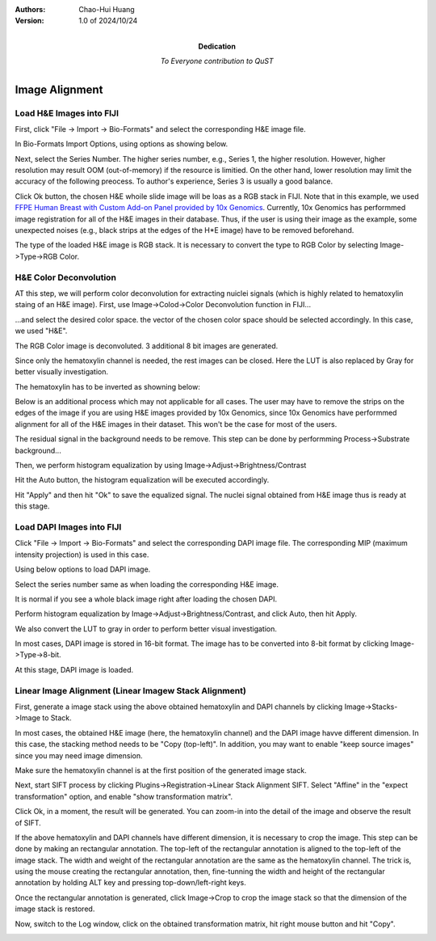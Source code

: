 .. qust documentation master file, created by
   sphinx-quickstart on Sat Sep 21 13:44:35 2024.
   You can adapt this file completely to your liking, but it should at least
   contain the root `toctree` directive.

:Authors:
    Chao-Hui Huang

:Version: 1.0 of 2024/10/24
:Dedication: To Everyone contribution to QuST

Image Alignment
===============

Load H&E Images into FIJI
*************************

First, click "File -> Import -> Bio-Formats" and select the corresponding H&E image file.

.. image:: artifacts/fiji-file-import-bioformats.png
   :width: 400pt


In Bio-Formats Import Options, using options as showing below.

.. image:: artifacts/fiji-bioformats-import-options.png
   :width: 400pt


Next, select the Series Number. The higher series number, e.g., Series 1, the higher resolution. However, higher resolution may result OOM (out-of-memory) if the resource is limitied. On the other hand, lower resolution may limit the accuracy of the following preocess. To author's experience, Series 3 is usually a good balance.

.. image:: artifacts/fiji-bioformats-series-options.png
   :width: 400pt


Click Ok button, the chosen H&E whoile slide image will be loas as a RGB stack in FIJI. Note that in this example, we used `FFPE Human Breast with Custom Add-on Panel
provided by 10x Genomics
<https://www.10xgenomics.com/datasets/ffpe-human-breast-with-custom-add-on-panel-1-standard>`_. Currently, 10x Genomics has performmed image registration for all of the H&E images in their database. Thus, if the user is using their image as the example, some unexpected noises (e.g., black strips at the edges of the H*E image) have to be removed beforehand.

.. image:: artifacts/fiji-wsi-he-stack.png
   :width: 400pt


The type of the loaded H&E image is RGB stack. It is necessary to convert the type to RGB Color by selecting Image->Type->RGB Color.

.. image:: artifacts/fiji-image-type-rgb-color.png
   :width: 400pt


H&E Color Deconvolution
***********************

AT this step, we will perform color deconvolution for extracting nuiclei signals (which is highly related to hematoxylin staing of an H&E image). First, use Image->Colod->Color Deconvolution function in FIJI...

.. image:: artifacts/fiji-image-color-color-deconvolution.png
   :width: 400pt

...and select the desired color space. the vector of the chosen color space should be selected accordingly. In this case, we used "H&E".

.. image:: artifacts/fiji-color-deconvolution-options.png
   :width: 400pt


The RGB Color image is deconvoluted. 3 additional 8 bit images are generated.

.. image:: artifacts/fiji-wsi-he-deconvoluted.png
   :width: 400pt

Since only the hematoxylin channel is needed, the rest images can be closed. Here the LUT is also replaced by Gray for better visually investigation.

.. image:: artifacts/fiji-wsi-hematoxylin.png
   :width: 400pt

The hematoxylin has to be inverted as showning below:

.. image:: artifacts/fiji-wsi-hematoxylin-invteted.png
   :width: 400pt

Below is an additional process which may not applicable for all cases. The user may have to remove the strips on the edges of the image if you are using H&E images provided by 10x Genomics, since 10x Genomics have performmed alignment for all of the H&E images in their dataset. This won't be the case for most of the users.

.. image:: artifacts/fiji-wsi-hematoxylin-invteted-cleaned.png
   :width: 400pt

The residual signal in the background needs to be remove. This step can be done by performming Process->Substrate background...

.. image:: artifacts/fiji-wsi-hematoxylin-inverted-cleaned-background-removed.png
   :width: 400pt

Then, we perform histogram equalization by using Image->Adjust->Brightness/Contrast

.. image:: artifacts/fiji-image-adjust-brightness-contrast.png
   :width: 400pt

Hit the Auto button, the histogram equalization will be executed accordingly. 

.. image:: artifacts/fiji-wsi-hematoxylin-inverted-cleaned-background-removed-equalized.png
   :width: 400pt

Hit "Apply" and then hit "Ok" to save the equalized signal. The nuclei signal obtained from H&E image thus is ready at this stage.

Load DAPI Images into FIJI
**************************

Click "File -> Import -> Bio-Formats" and select the corresponding DAPI image file. The corresponding MIP (maximum intensity projection) is used in this case.

.. image:: artifacts/fiji-file-import-bioformats-dapi.png
   :width: 400pt

Using below options to load DAPI image.

.. image:: artifacts/fiji-bioformats-import-options-dapi.png
   :width: 400pt

Select the series number same as when loading the corresponding H&E image.

.. image:: artifacts/fiji-bioformats-series-options-dapi.png
   :width: 400pt

It is normal if you see a whole black image right after loading the chosen DAPI. 

.. image:: artifacts/fiji-wsi-dapi.png
   :width: 400pt

Perform histogram equalization by Image->Adjust->Brightness/Contrast, and click Auto, then hit Apply.

.. image:: artifacts/fiji-wsi-dapi-brightnesscontrast.png
   :width: 400pt

We also convert the LUT to gray in order to perform better visual investigation.

.. image:: artifacts/fiji-wsi-dapi-equalized-gray.png
   :width: 400pt

In most cases, DAPI image is stored in 16-bit format. The image has to be converted into 8-bit format by clicking Image->Type->8-bit.

.. image:: artifacts/fiji-wsi-dapi-8bit.png
   :width: 400pt

At this stage, DAPI image is loaded. 

.. image:: artifacts/fiji-hne-dapi-loaded.png
   :width: 400pt

Linear Image Alignment (Linear Imagew Stack Alignment)
******************************************************

First, generate a image stack using the above obtained hematoxylin and DAPI channels by clicking Image->Stacks->Image to Stack.

In most cases, the obtained H&E image (here, the hematoxylin channel) and the DAPI image havve different dimension. In this case, the stacking method needs to be "Copy (top-left)". In addition, you may want to enable "keep source images" since you may need image dimension.

.. image:: artifacts/fiji-image-to-stack-option.png
   :width: 400pt

Make sure the hematoxylin channel is at the first position of the generated image stack.

.. image:: artifacts/fiji-hematoxylin-DAPI-stack.png
   :width: 400pt

Next, start SIFT process by clicking Plugins->Registration->Linear Stack Alignment SIFT. Select "Affine" in the "expect transformation" option, and enable "show transformation matrix".

.. image:: artifacts/fiji-align-stack-options.png
   :width: 400pt

Click Ok, in a moment, the result will be generated. You can zoom-in into the detail of the image and observe the result of SIFT.

.. image:: artifacts/fiji-align-stack-results.png
   :width: 400pt

If the above hematoxylin and DAPI channels have different dimension, it is necessary to crop the image. This step can be done by making an rectangular annotation. The top-left of the rectangular annotation is aligned to the top-left of the image stack. The width and weight of the rectangular annotation are the same as the hematoxylin channel. The trick is, using the mouse creating the rectangular annotation, then, fine-tunning the width and height of the rectangular annotation by holding ALT key and pressing top-down/left-right keys.

.. image:: artifacts/fiji-align-stack-results-annotated.png
   :width: 400pt

Once the rectangular annotation is generated, click Image->Crop to crop the image stack so that the dimension of the image stack is restored.

.. image:: artifacts/fiji-align-stack-results-annotated-cropped.png
   :width: 400pt

Now, switch to the Log window, click on the obtained transformation matrix, hit right mouse button and hit "Copy".

.. image:: artifacts/fiji-align-stack-transformation-matrix.png
   :width: 400pt

